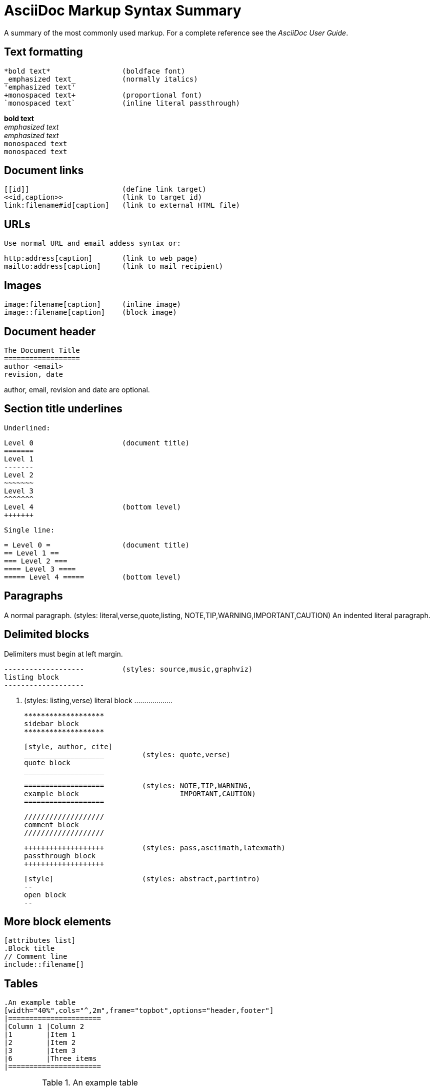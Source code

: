 
AsciiDoc Markup Syntax Summary
==============================

A summary of the most commonly used markup.
For a complete reference see the 'AsciiDoc User Guide'.

Text formatting
---------------
  *bold text*                 (boldface font)
  _emphasized text_           (normally italics)
  'emphasized text'
  +monospaced text+           (proportional font)
  `monospaced text`           (inline literal passthrough)

*bold text*        +
_emphasized text_  +
'emphasized text'  +
+monospaced text+  +
`monospaced text`  +

Document links
--------------
  [[id]]                      (define link target)
  <<id,caption>>              (link to target id)
  link:filename#id[caption]   (link to external HTML file)

URLs
----
  Use normal URL and email addess syntax or:

  http:address[caption]       (link to web page)
  mailto:address[caption]     (link to mail recipient)

Images
------
  image:filename[caption]     (inline image)
  image::filename[caption]    (block image)

Document header
---------------

  The Document Title
  ==================
  author <email>
  revision, date

author, email, revision and date are optional.

Section title underlines
------------------------
  Underlined:

  Level 0                     (document title)
  =======
  Level 1
  -------
  Level 2
  ~~~~~~~
  Level 3
  ^^^^^^^
  Level 4                     (bottom level)
  +++++++

  Single line:

  = Level 0 =                 (document title)
  == Level 1 ==
  === Level 2 ===
  ==== Level 3 ====
  ===== Level 4 =====         (bottom level)

Paragraphs
----------
A normal paragraph.           (styles: literal,verse,quote,listing,
                                       NOTE,TIP,WARNING,IMPORTANT,CAUTION)
  An indented literal
  paragraph.

Delimited blocks
----------------
Delimiters must begin at left margin.

  -------------------         (styles: source,music,graphviz)
  listing block
  -------------------

  ...................         (styles: listing,verse)
  literal block
  ...................

  *******************
  sidebar block
  *******************

  [style, author, cite]
  ___________________         (styles: quote,verse)
  quote block
  ___________________

  ===================         (styles: NOTE,TIP,WARNING,
  example block                        IMPORTANT,CAUTION)
  ===================

  ///////////////////
  comment block
  ///////////////////

  +++++++++++++++++++         (styles: pass,asciimath,latexmath)
  passthrough block
  +++++++++++++++++++

  [style]                     (styles: abstract,partintro)
  --
  open block
  --

More block elements
-------------------
  [attributes list]
  .Block title
  // Comment line
  include::filename[]

Tables
------
  .An example table
  [width="40%",cols="^,2m",frame="topbot",options="header,footer"]
  |======================
  |Column 1 |Column 2
  |1        |Item 1
  |2        |Item 2
  |3        |Item 3
  |6        |Three items
  |======================

.An example table
[width="40%",cols="^,2m",frame="topbot",options="header,footer"]
|======================
|Column 1 |Column 2
|1        |Item 1
|2        |Item 2
|3        |Item 3
|6        |Three items
|======================

  Common attributes:

  grid:    none,cols,rows,all
  frame:   topbot,none,sides,all
  options: header,footer
  format:  psv,csv,dsv
  valign:  top,bottom,middle
  width:   1%..100%
  cols:    colspec[,colspec,...]

  colspec:    [multiplier*][align][width][style]
  multiplier: 1...
  width:      1... or 1%...100%
  align:      [horiz][.vert]
               horiz: < (left), ^ (center), > (right)
               vert:  < (top),  ^ (middle), > (bottom)
  style:      d[efault], e[mphasis], m[onospaced], a[sciidoc],
              s[trong], l[iteral], v[erse], h[eader]
  cell:       [cellspec]|data
  cellspec:   [span*|+][align][style]
  span:       [colspan][.rowspan]
               colspan: 1...
               rowspan: 1...

Bulleted lists
--------------
  - item text
  * item text
  ** item text
  *** item text
  **** item text
  ***** item text

  (styles: callout,bibliography)

Numbered lists
--------------
  1. arabic (decimal) numbering
  a. loweralpha numbering
  F. upperalpha numbering
  iii) lowerroman numbering
  IX) upperroman numbering

  . arabic (decimal) numbering
  .. loweralpha numbering
  ... lowerroman numbering
  .... upperalpha numbering
  ..... upperroman numbering

  (styles: arabic,loweralpha,upperalpha,lowerroman,upperroman)

Labeled lists
-------------
  label:: item text
  label;; item text
  label::: item text
  label:::: item text

  (styles: horizontal,vertical,glossary,qanda,bibliograpy)

label:: item text
label;; item text
label::: item text
label:::: item text

More inline elements
--------------------
  footnote:[footnote text]    (document footnote)

== Section title (level 1)

=== Section title (level 2)

==== Section title (level 3)

===== Section title (level 4)

// This is a comment.

-------------------
listing block
-------------------

...................
literal block

LiteralBlocks can be used to resolve list ambiguity. If the following
list was just indented it would be processed as an ordered list (not
an indented paragraph):
...................

.An Example Sidebar
*******************
sidebar block

A sidebar is a short piece of text presented outside the narrative
flow of the main text. The sidebar is normally presented inside a
bordered box to set it apart from the main text.
*******************


=== Lists

==== Vertical Labeled Lists

Here are some examples:

--------------------
Ipsum::
  Vivamus fringilla mi eu lacus.
  * Vivamus fringilla mi eu lacus.
  * Donec eget arcu bibendum nunc consequat lobortis.
Dolor::
  Donec eget arcu bibendum nunc consequat lobortis.
  'Suspendisse';;
    A massa id sem aliquam auctor.
  'Morbi';;
    Pretium nulla vel lorem.
--------------------

Ipsum::
  Vivamus fringilla mi eu lacus.
  * Vivamus fringilla mi eu lacus.
  * Donec eget arcu bibendum nunc consequat lobortis.
Dolor::
  Donec eget arcu bibendum nunc consequat lobortis.
  'Suspendisse';;
    A massa id sem aliquam auctor.
  'Morbi';;
    Pretium nulla vel lorem.

